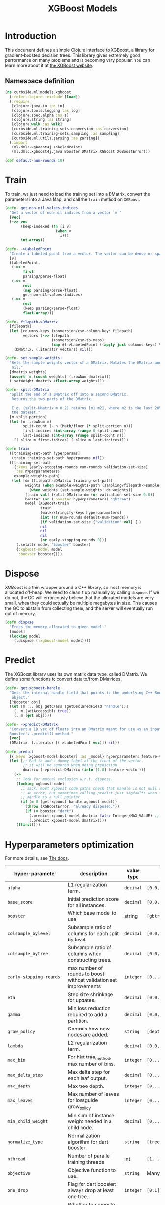 #+PROPERTY: header-args:clojure :tangle ../../../../../src/curbside/ml/models/xgboost.clj :mkdirp yes :noweb yes :padline yes :results silent :comments link
#+OPTIONS: toc:2

#+TITLE: XGBoost Models

* Table of Contents                                             :toc:noexport:
- [[#introduction][Introduction]]
  - [[#namespace-definition][Namespace definition]]
- [[#train][Train]]
- [[#dispose][Dispose]]
- [[#predict][Predict]]
- [[#hyperparameters-optimization][Hyperparameters optimization]]
- [[#save-and-load][Save and load]]
- [[#tests][Tests]]
  - [[#namespace-definition-1][Namespace definition]]
  - [[#training-tests][Training tests]]
  - [[#save-and-load-tests][Save and load tests]]

* Introduction

This document defines a simple Clojure interface to XGBoost, a library for gradient-boosted decision trees. This library gives extremely good performance on many problems and is becoming very popular. You can learn more about it at [[https://xgboost.readthedocs.io/en/latest/][the XGBoost website]].

** Namespace definition

#+BEGIN_SRC clojure
(ns curbside.ml.models.xgboost
  (:refer-clojure :exclude [load])
  (:require
   [clojure.java.io :as io]
   [clojure.tools.logging :as log]
   [clojure.spec.alpha :as s]
   [clojure.string :as string]
   [clojure.walk :as walk]
   [curbside.ml.training-sets.conversion :as conversion]
   [curbside.ml.training-sets.sampling :as sampling]
   [curbside.ml.utils.parsing :as parsing])
  (:import
   (ml.dmlc.xgboost4j LabeledPoint)
   (ml.dmlc.xgboost4j.java Booster DMatrix XGBoost XGBoostError)))

(def default-num-rounds 10)
#+END_SRC

* Train

To train, we just need to load the training set into a DMatrix, convert the
parameters into a Java Map, and call the =train= method on =XGBoost=.

#+BEGIN_SRC clojure
(defn- get-non-nil-values-indices
  "Get a vector of non-nil indices from a vector `v`"
  [vec]
  (->> vec
       (keep-indexed (fn [i v]
                       (when v
                         i)))
       int-array))

(defn- ->LabeledPoint
  "Create a labeled point from a vector. The vector can be dense or sparse."
  [v]
  (LabeledPoint.
   (->> v
        first
        parsing/parse-float)
   (->> v
        rest
        (map parsing/parse-float)
        get-non-nil-values-indices)
   (->> v
        rest
        (keep parsing/parse-float)
        float-array)))

(defn- filepath->DMatrix
  [filepath]
  (let [columns-keys (conversion/csv-column-keys filepath)
        vectors (->> filepath
                     (conversion/csv-to-maps)
                     (map #(->LabeledPoint ((apply juxt columns-keys) %))))]
    (DMatrix. (.iterator vectors) nil)))

(defn- set-sample-weights!
  "Sets the sample weights vector of a DMatrix. Mutates the DMatrix and returns
   nil."
  [dmatrix weights]
  (assert (= (count weights) (.rowNum dmatrix)))
  (.setWeight dmatrix (float-array weights)))

(defn- split-DMatrix
  "Split the end of a DMatrix off into a second DMatrix.
   Returns the two parts of the DMatrix.

   E.g. (split-DMatrix m 0.2) returns [m1 m2], where m2 is the last 20% of
   the dataset."
  [m split-portion]
  (let [n (.rowNum m)
        split-count (- n (Math/floor (* split-portion n)))
        first-indices (int-array (range 0 split-count))
        last-indices (int-array (range split-count n))]
    [(.slice m first-indices) (.slice m last-indices)]))

(defn train
  ([training-set-path hyperparams]
   (train training-set-path hyperparams nil))
  ([training-set-path
    {:keys [early-stopping-rounds num-rounds validation-set-size]
     :as hyperparameters}
    example-weights-path]
   (let [dm (filepath->DMatrix training-set-path)
         weights (when example-weights-path (sampling/filepath->sample-weights example-weights-path))
         _ (when weights (set-sample-weights! dm weights))
         [train val] (split-DMatrix dm (or validation-set-size 0.0))
         booster (or (:booster hyperparameters) "gbtree")
         model (XGBoost/train
                train
                (walk/stringify-keys hyperparameters)
                (int (or num-rounds default-num-rounds))
                (if validation-set-size {"validation" val} {})
                nil
                nil
                nil
                (or early-stopping-rounds 0))]
     (.setAttr model "booster" booster)
     {:xgboost-model model
      :booster booster})))
#+END_SRC

* Dispose

XGBoost is a thin wrapper around a C++ library, so most memory is allocated off-heap. We need to clean it up manually by calling =dispose=. If we do not, the GC will erroneously believe that the allocated models are very small, when they could actually be multiple megabytes in size. This causes the GC to abstain from collecting them, and the server will eventually run out of memory.

#+BEGIN_SRC clojure
(defn dispose
  "Frees the memory allocated to given model."
  [model]
  (locking model
    (.dispose (:xgboost-model model))))
#+END_SRC

* Predict

The XGBoost library uses its own matrix data type, called DMatrix. We define
some functions to convert data to/from DMatrices.

#+BEGIN_SRC clojure
(defn- get-xgboost-handle
  "Gets the internal handle field that points to the underlying C++ Booster
   object."
  [^Booster obj]
  (let [m (.. obj getClass (getDeclaredField "handle"))]
    (. m (setAccessible true))
    (. m (get obj))))

(defn- ->predict-DMatrix
  "Convert a 1D vec of floats into an DMatrix meant for use as an input to a
  Booster's .predict() method."
  [vec]
  (DMatrix. (.iterator [(->LabeledPoint vec)]) nil))

(defn predict
  [{:keys [xgboost-model booster] :as _model} hyperparameters feature-vector]
  (let [;; Pad to add a dummy label at the front of the vector.
        ;; It will be ignored when doing prediction
        dmatrix (->predict-DMatrix (into [1.0] feature-vector))]
    (->
     ;; lock for mutual exclusion w.r.t. dispose.
     (locking xgboost-model
       ;; hack: most xgboost code paths check that handle is not null and throw
       ;; an error, but sometimes calling predict just segfaults when the
       ;; handle is a null pointer.
       (if (= 0 (get-xgboost-handle xgboost-model))
         (throw (XGBoostError. "already disposed."))
         (if (= booster "dart")
           (.predict xgboost-model dmatrix false Integer/MAX_VALUE) ;; Pass a large integer to use all available trees in the model
           (.predict xgboost-model dmatrix))))
     (ffirst))))
#+END_SRC

* Hyperparameters optimization

For more details, see [[https://xgboost.readthedocs.io/en/latest/parameter.html][The docs]].

| hyper-parameter          | description                                                                             | value type | possible values                               |                    default |
|--------------------------+-----------------------------------------------------------------------------------------+------------+-----------------------------------------------+----------------------------|
| =alpha=                  | L1 regularization term.                                                                 | =decimal=  | =[0.0,...,1.0]=                               |                        0.0 |
| =base_score=             | Initial prediction score for all instances.                                             | =decimal=  | =[0.0,...]=                                   |                        0.5 |
| =booster=                | Which base model to use                                                                 | string     | =[gbtree, gblinear, dart]=                    |                     gbtree |
| =colsample_bylevel=      | Subsample ratio of columns for each split by level.                                     | =decimal=  | =[0.0,...,1.0]=                               |                        1.0 |
| =colsample_bytree=       | Subsample ratio of columns when constructing trees.                                     | =decimal=  | =[0.0,...,1.0]=                               |                        1.0 |
| =early-stopping-rounds=  | max number of rounds to boost without validation set improvements                       | =integer=  | =[0,...]=                                     |               0 (disabled) |
| =eta=                    | Step size shrinkage for updates.                                                        | =decimal=  | =[0.0,...,1.0]=                               |                        0.3 |
| =gamma=                  | Min loss reduction required to add a partition.                                         | =decimal=  | =[0.0, ...]=                                  |                          0 |
| =grow_policy=            | Controls how new nodes are added.                                                       | =string=   | =[depthwise, lossguide]=                      |                  depthwise |
| =lambda=                 | L2 regularization term.                                                                 | =decimal=  | =[0.0,...,1.0]=                               |                        1.0 |
| =max_bin=                | For hist tree_method, max number of bins.                                               | =integer=  | =[0,...]=                                     |                        256 |
| =max_delta_step=         | Max delta step for each leaf output.                                                    | =decimal=  | =[0,...]=                                     |                          0 |
| =max_depth=              | Max tree depth.                                                                         | =integer=  | =[0,...]=                                     |                          6 |
| =max_leaves=             | Max number of leaves for lossguide grow_policy                                          | =integer=  | =[0,...]=                                     |                          0 |
| =min_child_weight=       | Min sum of instance weight needed in a child node.                                      | =decimal=  | =[0,...]=                                     |                          1 |
| =normalize_type=         | Normalization algorithm for dart booster.                                               | =string=   | =[tree, forest]=                              |                       tree |
| =nthread=                | Number of parallel training threads                                                     | int        | =[1, ...]=                                    | number of cores on machine |
| =objective=              | Objective function to use.                                                              | =string=   | Many values. See official docs.               |                 reg:linear |
| =one_drop=               | Flag for dart booster: always drop at least one tree.                                   | =integer=  | =[0,1]=                                       |                          0 |
| =predictor=              | Whether to compute predictions with CPU or GPU                                          | =string=   | =[cpu_predictor, gpu_predictor]=              |              cpu_predictor |
| =process_type=           | Type of boosting process to run.                                                        | =string=   | =[default, update]=                           |                    default |
| =rate_drop=              | Dropout rate for dart booster.                                                          | =decimal=  | =[0.0,...,1.0]=                               |                        0.0 |
| =refresh_leaf=           | Param for the refresh updater plugin                                                    | =integer=  | =[0,1]=                                       |                          1 |
| =sample_type=            | Sampling algorithm for dart booster.                                                    | =string=   | =[uniform, weighted]=                         |                    uniform |
| =scale_pos_weight=       | Balance of pos/neg weights, for unbalanced data.                                        | =decimal=  | =[0.0...1.0]=                                 |                        1.0 |
| =seed=                   | Random seed.                                                                            | =integer=  | Any.                                          |                          0 |
| =silent=                 | Whether to print log messages while training                                            | int        | =[0,...,1]=                                   |                          0 |
| =sketch_eps=             | For approx tree_method.                                                                 | =decimal=  | =[0.0...1.0]=                                 |                       0.03 |
| =skip_drop=              | Probability of skipping dropout for dart booster.                                       | =decimal=  | =[0.0,...,1.0]=                               |                        0.0 |
| =subsample=              | Subsample ratio for training instances                                                  | =decimal=  | =[0.0,...,1.0]=                               |                        1.0 |
| =tree_method=            | Tree construction algorithm.                                                            | =string=   | =[auto,exact,approx,hist,gpu_exact,gpu_hist]= |                       auto |
| =tweedie_variance_power= | Param for objective=reg:tweedie                                                         | =decimal=  | =[0.0,...,1.0]=                               |                        1.5 |
| =updater=                | Comma-separated string of tree updaters.                                                | =string=   | See official docs.                            |        grow_colmaker,prune |
| =validation-set-size=    | What portion of training set to use for validation.                                     | =decimal=  | =[0.0,...,1.0]=                               |                        0.0 |
| =weight-mean=            | Mean of the Gaussian PDF for weights. Must also set weight-label-name and weight-stddev | =string=   | Any                                           |                       null |
| =weight-label-name=      | Label to compare to weight-mean to set sample weights.                                  | =string=   | Any                                           |                       null |
| =weight-stddev=          | Standard deviation of Gaussian PDF used to set sample weights.                          | =decimal=  | Any                                           |                       null |
#+TBLFM: $4=validation-set-size=: [0.0,...,1.0], =early-stopping-rounds=: any integer

#+BEGIN_SRC clojure
(defn iff
  [& args]
  (or (every? identity args)
      (every? not args)))

(s/def ::double-between-zero-and-one (s/double-in :min 0.0 :max 1.0))
(s/def ::positive-double (s/double-in :min 0.0 :infinite? false))

(s/def ::booster #{"gbtree" "gblinear" "dart"})
(s/def ::silent (s/int-in 0 2))
(s/def ::nthread integer?)
(s/def ::learning_rate ::double-between-zero-and-one)
(s/def ::gamma ::positive-double)
(s/def ::max_delta_step ::positive-double)
(s/def ::max_depth integer?)
(s/def ::min_child_weight ::double-between-zero-and-one)
(s/def ::subsample ::double-between-zero-and-one)
(s/def ::colsample_bytree ::double-between-zero-and-one)
(s/def ::colsample_bylevel ::double-between-zero-and-one)
(s/def ::lambda ::double-between-zero-and-one)
(s/def ::alpha ::double-between-zero-and-one)
(s/def ::tree_method #{"auto" "exact" "approx" "hist" "gpu_exact" "gpu_hist"})
(s/def ::sketch_eps ::double-between-zero-and-one)
(s/def ::scale_pos_weight ::double-between-zero-and-one)
(s/def ::updater
  #{"grow_colmaker"
    "distcol"
    "grow_histmaker"
    "grow_local_histmaker"
    "grow_skmaker"
    "sync"
    "refresh"
    "prune"})
(s/def ::refresh_leaf (s/int-in 0 2))
(s/def ::process_type #{"default" "update"})
(s/def ::grow_policy #{"depthwise" "lossguide"})
(s/def ::max_leaves integer?)
(s/def ::max_bin integer?)
(s/def ::predictor #{"cpu_predictor" "gpu_predictor"})
(s/def ::sample_type #{"uniform" "weighted"})
(s/def ::normalize_type #{"tree" "forest"})
(s/def ::rate_drop ::double-between-zero-and-one)
(s/def ::one_drop (s/int-in 0 2))
(s/def ::skip_drop ::double-between-zero-and-one)
(s/def ::updater #{"shotgun" "coord_descent"})
(s/def ::tweedie_variance_power ::double-between-zero-and-one)
(s/def ::objective #{"reg:logistic"
                     "binary:logistic"
                     "binary:logitraw"
                     "binary:hinge"
                     "gpu:reg:linear"
                     "gpu:reg:logistic"
                     "gpu:binary:logistic"
                     "gpu:binary:logitraw"
                     "count:poisson"
                     "survival:cox"
                     "multi:softmax"
                     "multi:softprob"
                     "rank:pairwise"
                     "reg:gamma"
                     "reg:tweedie"
                     "reg:squarederror"
                     "reg:squaredlogerror"})
(s/def ::base_score (s/double-in :infinite? false :NaN? false))
(s/def ::seed integer?)
(s/def ::num-rounds integer?)
(s/def ::validation-set-size ::double-between-zero-and-one)
(s/def ::early-stopping-rounds integer?)
(s/def ::weight-mean (s/double-in :infinite? false :NaN? false))
(s/def ::weight-label-name (s/or :kw keyword? :str string?))
(s/def ::weight-stddev (s/double-in :infinite? false :NaN? false))

(s/def ::hyperparameters
  (s/and
   (s/keys :req-un [::num-rounds]
           :opt-un [::booster
                    ::silent
                    ::nthread
                    ::learning_rate
                    ::gamma
                    ::max_depth
                    ::min_child_weight
                    ::max_delta_step
                    ::subsample
                    ::colsample_bytree
                    ::colsample_bylevel
                    ::lambda
                    ::alpha
                    ::tree_method
                    ::sketch_eps
                    ::scale_pos_weight
                    ::updater
                    ::refresh_leaf
                    ::process_type
                    ::grow_policy
                    ::max_leaves
                    ::max_bin
                    ::predictor
                    ::sample_type
                    ::normalize_type
                    ::rate_drop
                    ::one_drop
                    ::skip_drop
                    ::updater
                    ::tweedie_variance_power
                    ::objective
                    ::base_score
                    ::seed
                    ::validation-set-size
                    ::early-stopping-rounds
                    ::weight-mean
                    ::weight-label-name
                    ::weight-stddev])
   #(iff (:validation-set-size %) (:early-stopping-rounds %))
   #(iff (:weight-mean %) (:weight-label-name %) (:weight-stddev %))))
#+END_SRC

* Save and load

The standard =save-model= and =load-model= functions can be defined easily
using standard XGBoost methods.

#+NAME: model management
#+BEGIN_SRC clojure
(defn save
  [{:keys [xgboost-model] :as _model} filepath]
  (.saveModel xgboost-model filepath)
  [filepath])

(defn- get-booster-from-attributes
  [xgboost-model]
  (.getAttr xgboost-model "booster"))

(defn- ^:deprecated get-booster-from-file
  [filepath]
  (log/warn "[xgboost] DEPRECATED Loading the booster type from file")
  (let [first-binary-line (first (line-seq (io/reader filepath)))]
    (cond
      (string/includes? first-binary-line "gbtree")
      "gbtree"

      (string/includes? first-binary-line "dart")
      "dart"

      :else
      (do
        (log/error "[xgboost] Could not find the booster type in the file. Assuming gbtree. This can lead to undefined behaviors if it was a dart booster.")
        "gbtree"))))

(defn load
  [filepath]
  (let [m (XGBoost/loadModel ^String filepath)]
    {:xgboost-model m
     :booster (or (get-booster-from-attributes m)
                  (get-booster-from-file filepath))}))
#+END_SRC

* Tests

** Namespace definition

#+NAME: test-namespace
#+BEGIN_SRC clojure :tangle ../../../../../test/curbside/ml/models/xgboost_test.clj
(ns curbside.ml.models.xgboost-test
  (:require
   [clojure.core.async :refer [alts!! timeout thread-call]]
   [clojure.test :refer [deftest is testing]]
   [curbside.ml.models.xgboost :as xgboost]
   [curbside.ml.training-sets.conversion :as conversion]
   [curbside.ml.utils.tests :as tutils]
   [clojure.java.io :as io])
  (:import
   [java.util Arrays]
   [ml.dmlc.xgboost4j.java Booster]))
#+END_SRC

** Training tests

Here, the goal of the test is simply to see if we can train an xgboost model on a dataset and then do a prediction. To do so, we train on a dummy dataset where all the labels are the same.

#+BEGIN_SRC clojure :tangle ../../../../../test/curbside/ml/models/xgboost_test.clj
(deftest test-split-dmatrix
  (let [dm (#'xgboost/filepath->DMatrix tutils/dummy-regression-single-label-training-set-path)
        [dm1 dm2] (#'xgboost/split-DMatrix dm 0.2)]
    (is (= 9 (.rowNum dm1)))
    (is (= 2 (.rowNum dm2)))))

(deftest test-train-and-predict
  (testing "given a dataset with a single label, when training, then the model always return a prediction close to this label."
    (let [hyperparameters {:verbosity 3 :num-rounds 5 :booster "dart" :learning_rate 0.9 :objective "reg:squarederror"}
          model (xgboost/train tutils/dummy-regression-single-label-training-set-path hyperparameters)
          prediction (xgboost/predict model hyperparameters [0 0])]
      (is (tutils/approx= 0.0 prediction 1e-1)))))

(deftest test-sample-weighting
  (testing "given a dataset with a single label, when training with sample weighting, then the model always return a prediction close to this label."
    (let [hyperparameters {:verbosity 3 :num-rounds 5 :booster "dart"
                           :learning_rate 0.9 :objective "reg:squarederror"
                           :weight-mean 0.5 :weight-label-name "label"
                           :weight-stddev 1.0}
          model (xgboost/train
                 tutils/dummy-regression-single-label-training-set-path
                 hyperparameters
                 tutils/dummy-example-weights-path)
          prediction (xgboost/predict model hyperparameters [0 0])]
      (is (tutils/approx= 0.0 prediction 1e-1)))))

(deftest test-early-stopping
  (testing "early stopping stops early"
    (let [hyperparameters
          {:num-rounds 999999 :booster "dart"
           :validation-set-size 0.5
           :early-stopping-rounds 5}
          timeout-ch (timeout 2000)
          model-ch (thread-call
                    #(xgboost/train
                      tutils/dummy-regression-single-label-training-set-path
                      hyperparameters))
          [v c] (alts!! [timeout-ch model-ch])]
      (is (= c model-ch))
      (is (= Booster (type (:xgboost-model v)))))))
#+END_SRC

** Save and load tests

#+BEGIN_SRC clojure :tangle ../../../../../test/curbside/ml/models/xgboost_test.clj
(deftest test-save-and-load-model
  (testing "given a trained model, when saving and loading, then the loaded model is the model that was saved."
    (let [hyperparameters {:booster "gbtree"}
          model (xgboost/train tutils/dummy-regression-single-label-training-set-path hyperparameters)
          model-path (tutils/create-temp-path ".xgb")]
      (xgboost/save model model-path)
      (let [loaded-model (xgboost/load model-path)]
        (is (= (dissoc model :xgboost-model)
               (dissoc model :xgboost-model)))
        (is (Arrays/equals (.toByteArray (:xgboost-model model))
                           (.toByteArray (:xgboost-model loaded-model))))))))

(deftest test-load-legacy-model
  (testing "given a legacy dart model, when loading, then the booster is dart"
    (is (= "dart" (:booster (xgboost/load (tutils/resource-name-to-path-str "models/dart-legacy.xgb"))))))
  (testing "given a legacy gbtree model, when loading, then the booster is gbtree"
    (is (= "gbtree" (:booster (xgboost/load (tutils/resource-name-to-path-str "models/gbtree-legacy.xgb")))))))
#+END_SRC
